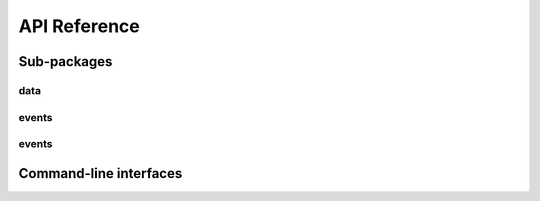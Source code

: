 ==============
API Reference
==============


Sub-packages
=============

data
-------------

.. autosummary::
   :template: autosummary/module.rst
   :toctree: autosummary/data


    metecho.data.raw_data
    metecho.data.converters
    metecho.data.data_store
    metecho.data.mu

events
-------------

.. autosummary::
   :template: autosummary/module.rst
   :toctree: autosummary/events


    metecho.events.event
    metecho.events.event_select
    metecho.events.event_search
    metecho.events.filters
    metecho.events.search_objects


events
-------------

.. autosummary::
   :template: autosummary/module.rst
   :toctree: autosummary/generalized_matched_filter


    metecho.generalized_matched_filter.signal_model
    metecho.generalized_matched_filter.xcorr


Command-line interfaces
=========================


.. autosummary::
   :template: autosummary/module.rst
   :toctree: autosummary/cli


    metecho.cli.event_search